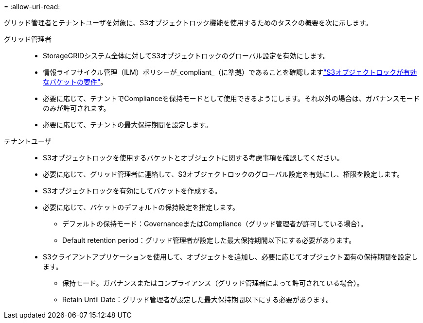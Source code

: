 = 
:allow-uri-read: 


グリッド管理者とテナントユーザを対象に、S3オブジェクトロック機能を使用するためのタスクの概要を次に示します。

グリッド管理者::
+
--
* StorageGRIDシステム全体に対してS3オブジェクトロックのグローバル設定を有効にします。
* 情報ライフサイクル管理（ILM）ポリシーが_compliant_（に準拠）であることを確認しますlink:../ilm/managing-objects-with-s3-object-lock.html["S3オブジェクトロックが有効なバケットの要件"]。
* 必要に応じて、テナントでComplianceを保持モードとして使用できるようにします。それ以外の場合は、ガバナンスモードのみが許可されます。
* 必要に応じて、テナントの最大保持期間を設定します。


--
テナントユーザ::
+
--
* S3オブジェクトロックを使用するバケットとオブジェクトに関する考慮事項を確認してください。
* 必要に応じて、グリッド管理者に連絡して、S3オブジェクトロックのグローバル設定を有効にし、権限を設定します。
* S3オブジェクトロックを有効にしてバケットを作成する。
* 必要に応じて、バケットのデフォルトの保持設定を指定します。
+
** デフォルトの保持モード：GovernanceまたはCompliance（グリッド管理者が許可している場合）。
** Default retention period：グリッド管理者が設定した最大保持期間以下にする必要があります。


* S3クライアントアプリケーションを使用して、オブジェクトを追加し、必要に応じてオブジェクト固有の保持期間を設定します。
+
** 保持モード。ガバナンスまたはコンプライアンス（グリッド管理者によって許可されている場合）。
** Retain Until Date：グリッド管理者が設定した最大保持期間以下にする必要があります。




--

